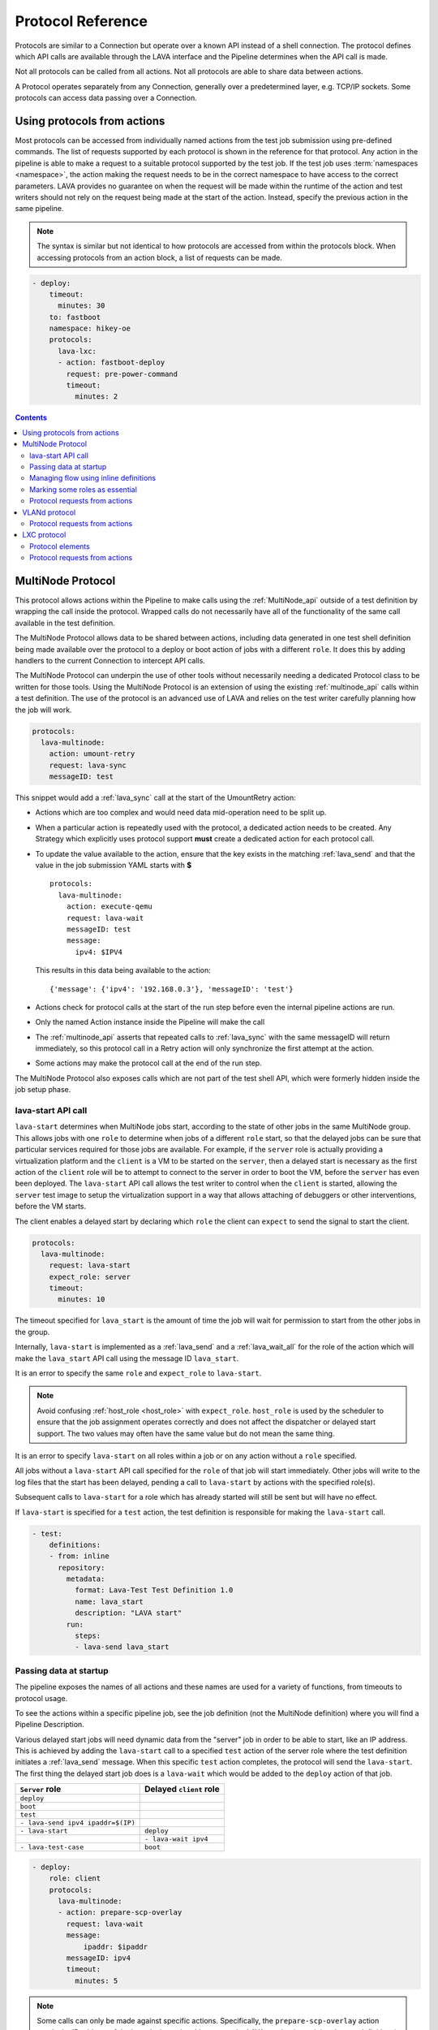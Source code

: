 .. _protocols:

Protocol Reference
##################

Protocols are similar to a Connection but operate over a known API instead of a
shell connection. The protocol defines which API calls are available through
the LAVA interface and the Pipeline determines when the API call is made.

Not all protocols can be called from all actions. Not all protocols are able to
share data between actions.

A Protocol operates separately from any Connection, generally over a
predetermined layer, e.g. TCP/IP sockets. Some protocols can access data
passing over a Connection.

.. _using_protocols_from_actions:

Using protocols from actions
****************************

Most protocols can be accessed from individually named actions from the test
job submission using pre-defined commands. The list of requests supported by
each protocol is shown in the reference for that protocol. Any action in the
pipeline is able to make a request to a suitable protocol supported by the test
job. If the test job uses :term:`namespaces <namespace>`, the action making the
request needs to be in the correct namespace to have access to the correct
parameters. LAVA provides no guarantee on when the request will be made within
the runtime of the action and test writers should not rely on the request being
made at the start of the action. Instead, specify the previous action in the
same pipeline.

.. note:: The syntax is similar but not identical to how protocols are accessed
   from within the protocols block. When accessing protocols from an action
   block, a list of requests can be made.

.. code-block:: yaml

  - deploy:
      timeout:
        minutes: 30
      to: fastboot
      namespace: hikey-oe
      protocols:
        lava-lxc:
        - action: fastboot-deploy
          request: pre-power-command
          timeout:
            minutes: 2

.. seealso:: :ref:`lxc_protocol_reference`

.. contents::
   :backlinks: top

.. _multinode_protocol:

MultiNode Protocol
******************

This protocol allows actions within the Pipeline to make calls using the
:ref:`MultiNode_api` outside of a test definition by wrapping the call inside
the protocol. Wrapped calls do not necessarily have all of the functionality of
the same call available in the test definition.

The MultiNode Protocol allows data to be shared between actions, including data
generated in one test shell definition being made available over the protocol
to a deploy or boot action of jobs with a different ``role``. It does this by
adding handlers to the current Connection to intercept API calls.

The MultiNode Protocol can underpin the use of other tools without necessarily
needing a dedicated Protocol class to be written for those tools. Using the
MultiNode Protocol is an extension of using the existing :ref:`multinode_api`
calls within a test definition. The use of the protocol is an advanced use of
LAVA and relies on the test writer carefully planning how the job will work.

.. code-block:: yaml

  protocols:
    lava-multinode:
      action: umount-retry
      request: lava-sync
      messageID: test

This snippet would add a :ref:`lava_sync` call at the start of the UmountRetry
action:

* Actions which are too complex and would need data mid-operation need to be
  split up.

* When a particular action is repeatedly used with the protocol, a dedicated
  action needs to be created. Any Strategy which explicitly uses protocol
  support **must** create a dedicated action for each protocol call.

* To update the value available to the action, ensure that the key exists in
  the matching :ref:`lava_send` and that the value in the job submission YAML
  starts with **$** ::

    protocols:
      lava-multinode:
        action: execute-qemu
        request: lava-wait
        messageID: test
        message:
          ipv4: $IPV4

  This results in this data being available to the action::

   {'message': {'ipv4': '192.168.0.3'}, 'messageID': 'test'}

* Actions check for protocol calls at the start of the run step before even the
  internal pipeline actions are run.

* Only the named Action instance inside the Pipeline will make the call

* The :ref:`multinode_api` asserts that repeated calls to :ref:`lava_sync` with
  the same messageID will return immediately, so this protocol call in a Retry
  action will only synchronize the first attempt at the action.

* Some actions may make the protocol call at the end of the run step.

The MultiNode Protocol also exposes calls which are not part of the test shell
API, which were formerly hidden inside the job setup phase.

.. _lava_start:

lava-start API call
===================

``lava-start`` determines when MultiNode jobs start, according to the state of
other jobs in the same MultiNode group. This allows jobs with one ``role`` to
determine when jobs of a different ``role`` start, so that the delayed jobs can
be sure that particular services required for those jobs are available. For
example, if the ``server`` role is actually providing a virtualization platform
and the ``client`` is a VM to be started on the ``server``, then a delayed
start is necessary as the first action of the ``client`` role will be to
attempt to connect to the server in order to boot the VM, before the ``server``
has even been deployed. The ``lava-start`` API call allows the test writer to
control when the ``client`` is started, allowing the ``server`` test image to
setup the virtualization support in a way that allows attaching of debuggers or
other interventions, before the VM starts.

The client enables a delayed start by declaring which ``role`` the client can
``expect`` to send the signal to start the client.

.. code-block:: yaml

  protocols:
    lava-multinode:
      request: lava-start
      expect_role: server
      timeout:
        minutes: 10

The timeout specified for ``lava_start`` is the amount of time the job will
wait for permission to start from the other jobs in the group.

Internally, ``lava-start`` is implemented as a :ref:`lava_send` and a
:ref:`lava_wait_all` for the role of the action which will make the
``lava_start`` API call using the message ID ``lava_start``.

It is an error to specify the same ``role`` and ``expect_role`` to
``lava-start``.

.. note:: Avoid confusing :ref:`host_role <host_role>` with ``expect_role``.
   ``host_role`` is used by the scheduler to ensure that the job assignment
   operates correctly and does not affect the dispatcher or delayed start
   support. The two values may often have the same value but do not mean the
   same thing.

It is an error to specify ``lava-start`` on all roles within a job or on any
action without a ``role`` specified.

All jobs without a ``lava-start`` API call specified for the ``role`` of that
job will start immediately. Other jobs will write to the log files that the
start has been delayed, pending a call to ``lava-start`` by actions with the
specified role(s).

Subsequent calls to ``lava-start`` for a role which has already started will
still be sent but will have no effect.

If ``lava-start`` is specified for a ``test`` action, the test definition is
responsible for making the ``lava-start`` call.

.. code-block:: yaml

  - test:
      definitions:
      - from: inline
        repository:
          metadata:
            format: Lava-Test Test Definition 1.0
            name: lava_start
            description: "LAVA start"
          run:
            steps:
            - lava-send lava_start

.. _passing_data_at_startup:

Passing data at startup
=======================

The pipeline exposes the names of all actions and these names are used for a
variety of functions, from timeouts to protocol usage.

To see the actions within a specific pipeline job, see the job definition (not
the MultiNode definition) where you will find a Pipeline Description.

Various delayed start jobs will need dynamic data from the "server" job in
order to be able to start, like an IP address. This is achieved by adding the
``lava-start`` call to a specified ``test`` action of the server role where the
test definition initiates a :ref:`lava_send` message. When this specific
``test`` action completes, the protocol will send the ``lava-start``. The first
thing the delayed start job does is a ``lava-wait`` which would be added to the
``deploy`` action of that job.

+-----------------------------------+-------------------------+
| ``Server`` role                   | Delayed ``client`` role |
+===================================+=========================+
| ``deploy``                        |                         |
+-----------------------------------+-------------------------+
| ``boot``                          |                         |
+-----------------------------------+-------------------------+
| ``test``                          |                         |
+-----------------------------------+-------------------------+
| ``- lava-send ipv4 ipaddr=$(IP)`` |                         |
+-----------------------------------+-------------------------+
| ``- lava-start``                  |  ``deploy``             |
+-----------------------------------+-------------------------+
|                                   |  ``- lava-wait ipv4``   |
+-----------------------------------+-------------------------+
| ``- lava-test-case``              |  ``boot``               |
+-----------------------------------+-------------------------+

.. code-block:: yaml

  - deploy:
      role: client
      protocols:
        lava-multinode:
        - action: prepare-scp-overlay
          request: lava-wait
          message:
              ipaddr: $ipaddr
          messageID: ipv4
          timeout:
            minutes: 5

.. note:: Some calls can only be made against specific actions. Specifically,
   the ``prepare-scp-overlay`` action needs the IP address of the host device
   to be able to copy the LAVA overlay (containing the test definitions) onto
   the device before connecting using ``ssh`` to start the test. This is a
   **complex** configuration to write.

.. seealso:: :ref:`writing_secondary_connection_jobs`

Depending on the implementation of the ``deploy`` action, determined by the
Strategy class, the ``lava-wait`` call will be made at a suitable opportunity
within the deployment. In the above example, the ``lava-send`` call is made
before ``lava-start`` - this allows the data to be stored in the lava
coordinator and the ``lava-wait`` will receive the data immediately.

The specified ``messageID`` **must** exactly match the message ID used for the
:ref:`lava_send` call in the test definition. (So an **inline** test definition
could be useful for the test action of the job definition for the ``server``
role. See :ref:`inline_test_definition_example`)

.. code-block:: yaml

  - test:
      definitions:
      - from: inline
        repository:
          metadata:
            format: Lava-Test Test Definition 1.0
            name: lava_send
            description: "LAVA send"
          run:
            steps:
            - lava-send ipv4 ipaddr=$(lava-echo-ipv4 eth0)

``lava-send`` takes a messageID as the first argument.

.. code-block:: yaml

  - test:
      role: server
      protocols:
        lava-multinode:
        - action: multinode-test
          request: lava-start
          roles:
            - client

See also :ref:`writing_secondary_connection_jobs`.

.. _managing_flow_using_inline:

Managing flow using inline definitions
======================================

The pipeline exposes the names of all actions and these names are used for a
variety of functions, from timeouts to protocol usage.

To see the actions within a specific pipeline job, see the job definition (not
the MultiNode definition) where you will find a Pipeline Description.

Creating MultiNode jobs has always been complex. The consistent use of inline
definitions can significantly improve the experience and once the support is
complete, it may be used to invalidate submissions which fail to match the
synchronization primitives.

The principle is to separate the synchronization from the test operation. By
only using synchronization primitives inside an inline definition, the flow of
the complete MultiNode group can be displayed. This becomes impractical as soon
as the requirement involves downloading a test definition repository and
possibly fishing inside custom scripts for the synchronization primitives.

Inline blocks using synchronization calls can still do other checks and tasks
as well but keeping the synchronization at the level of the submitted YAML
allows much easier checking of the job before the job starts to run.

.. code-block:: yaml

  - test:
      definitions:
        - repository:
               metadata:
                   format: Lava-Test Test Definition 1.0
                   name: install-ssh
                   description: "install step"
               install:
                   deps:
                       - openssh-server
                       - ntpdate
               run:
                   steps:
                       - ntpdate-debian
                       - lava-echo-ipv4 eth0
                       - lava-send ipv4 ipaddr=$(lava-echo-ipv4 eth0)
                       - lava-send lava_start
                       - lava-sync clients
          from: inline
          name: ssh-inline
          path: inline/ssh-install.yaml

.. code-block:: yaml

  - test:
      definitions:
        - repository: git://git.linaro.org/lava-team/lava-functional-tests.git
          from: git
          path: lava-test-shell/smoke-tests-basic.yaml
          name: smoke-tests

This is a small deviation from how existing MultiNode jobs may be defined but
the potential benefits are substantial when combined with the other elements of
the MultiNode Protocol.

.. index:: Multinode - essential roles

.. _multinode_essential_roles:

Marking some roles as essential
===============================

In many Multinode jobs, one or more roles is/are essential to completion of the
test. For example, a secondary connection job using SSH **must** rely on the
role providing the SSH server and cannot be expected to do anything useful if
that role does not become available.

In the MultiNode protocols section of the test job definition, roles may be
marked as **essential: True**. If **any** of the jobs for an essential role
fail with an :ref:`infrastructure_error_exception` or
:ref:`job_error_exception`, then the entire multinode group will end. (Pipeline
jobs always call the FinalizeAction when told to end by the master, so the
device will power-off or the connection can logout.)

.. code-block:: yaml

  protocols:
    lava-multinode:
    # expect_role is used by the dispatcher and is part of delay_start
    # host_role is used by the scheduler, unrelated to delay_start.
      roles:
        host:
          device_type: beaglebone-black
          essential: True
          count: 1
          timeout:
            minutes: 10
        guest:
          # protocol API call to make during protocol setup
          request: lava-start
          # set the role for which this role will wait
          expect_role: host
          timeout:
            minutes: 15
          # no device_type, just a connection
          connection: ssh
          count: 3
          # each ssh connection will attempt to connect to the device of role 'host'
          host_role: host

.. note:: Essential roles activate when the job with that role **terminates**,
   not when the test shell definition containing the call to :ref:`lava_sync`
   or :ref:`lava_wait` fails. If there are more test shell definitions after
   this point, those would attempt to run.

.. _multinode_protocol_requests:

Protocol requests from actions
==============================

* ``lava-sync``

  .. code-block:: yaml

    protocols:
      lava-multinode:
      - action: prepare-scp-overlay
        request: lava-sync
        messageID: clients
        timeout:
          minutes: 5

* ``lava-wait``

  .. code-block:: yaml

    protocols:
      lava-multinode:
      - action: prepare-scp-overlay
        request: lava-wait
        message:
            ipaddr: $ipaddr
        messageID: ipv4
        timeout:
          minutes: 5

* ``lava-wait-all``

  .. code-block:: yaml

    protocols:
      lava-multinode:
      - action: prepare-scp-overlay
        request: lava-wait
        message:
            ipaddr: $ipaddr
        messageID: ipv4
        timeout:
          minutes: 5

  * ``lava-wait-all`` with a role:

    .. code-block:: yaml

        protocols:
          lava-multinode:
          - action: prepare-scp-overlay
            request: lava-wait-all
            role: server
            message:
                ipaddr: $ipaddr
            messageID: ipv4
            timeout:
              minutes: 5


* ``lava-send``

  .. code-block:: yaml

    protocols:
      lava-multinode:
      - action: prepare-scp-overlay
        request: lava-send
        message:
            ipaddr: $ipaddr
        messageID: ipv4
        timeout:
          minutes: 5


VLANd protocol
**************

See :ref:`VLANd protocol <vland_in_lava>` - which uses the MultiNode protocol
to interface with :term:`VLANd` to support virtual local area networks in LAVA.

.. _vland_protocol_requests:

Protocol requests from actions
==============================

* ``deploy_vlans``

  .. code-block:: yaml

    protocols:
      lava-vland:
      - action: lava-vland-overlay
        request: deploy_vlans

.. index:: lxc protocol reference, lxc actions

.. _lxc_protocol_reference:

LXC protocol
************

The LXC protocol in LAVA implements a minimal set of APIs in order to define
the LXC container characteristics that will be shared by actions during the
life cycle of a job. The protocol also takes care of graceful tear down of the
LXC container at the end of the job.

Protocol elements
=================

.. code-block:: yaml

  protocols:
    lava-lxc:
      name: pipeline-lxc-test
      template: debian
      distribution: debian
      release: sid
      mirror: http://ftp.us.debian.org/debian/
      security_mirror: http://mirror.csclub.uwaterloo.ca/debian-security/
      verbose: true
      persist: true

The characteristics of the LXC container is defined by the following data
elements that are accepted by the LXC protocol:

* **name** *(mandatory)* - Name of the container that needs to be created. The
  LXC protocol appends the job id along with the name of the container provided
  by the user, by default. For example, if the name is given as
  'pipeline-lxc-test' and the submitted job id is 51, then the resulting
  transparent LXC container that will get created during the job execution
  would be 'pipeline-lxc-test-51'. This appending of job id is in place in
  order to ensure job repeatability, ie., when the same job is getting
  submitted more than once simultaneously, this check will ensure unique name
  for the container.

* **template** *(optional)* - Templates are per distribution based pre-defined
  scripts that are used to create LXC containers. Though there are many
  distribution specific templates that are available in LXC, LAVA supports a
  subset of the same. The following templates are supported, if no template is
  specified, by default `download` template is assumed:

  * download
  * debian

* **distribution** *(mandatory)* - The distribution of LXC container that
  should be created, which applies to 'download' template. Though there is no
  effect when this is specified for the 'debian' template, it is a mandatory
  data element.

* **release** *(mandatory)* - Specific release of the distribution specified
  above. When releases are other than codenames such as a version number, the
  value should be treated as a string, ie., when a number is specified, quote
  it, so that it will be taken as a string.

* **arch** *(optional)* - The architecture of the LXC container that should be
  created, this is limited to the processor architecture on which the LAVA
  dispatcher runs on.

* **mirror** *(optional)* - Specifies the Debian mirror to use during
  installation. This is specific to the 'debian' template. There is no effect
  when this is specified for the 'download' template.

* **security_mirror** *(optional)* - Specifies the Debian security mirror to use
  during installation. This is specific to the 'debian' template. There is no
  effect when this is specified for the 'download' template.

* **verbose** *(optional)* - Controls the output produced during LXC
  creation. By default the value is `False`. When `verbose` is set to `True`
  the LXC creation command produces detailed output.

* **persist** *(optional)* - Persists the container if set to `true`. When the
  same `name` is used again, the persistent container from the previous test job
  will be used, instead of creating a fresh container. By default the value is
  `false`.

.. seealso:: :ref:`feedback_using_lxc`

.. _lxc_protocol_requests:

Protocol requests from actions
==============================

* ``pre-power-command``

  .. code-block:: yaml

    protocols:
      lava-lxc:
      - action: fastboot-deploy
        request: pre-power-command
        timeout:
          minutes: 2

* ``pre-os-command``

  .. code-block:: yaml

    protocols:
      lava-lxc:
      - action: uefi-commands
        request: pre-os-command
        timeout:
          minutes: 2
